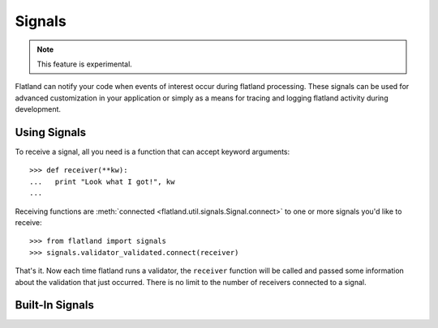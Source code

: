 .. -*- fill-column: 78 -*-

=======
Signals
=======

.. note::

  This feature is experimental.

Flatland can notify your code when events of interest occur during
flatland processing.  These signals can be used for advanced
customization in your application or simply as a means for tracing and
logging flatland activity during development.

Using Signals
-------------

To receive a signal, all you need is a function that can accept
keyword arguments::

  >>> def receiver(**kw):
  ...   print "Look what I got!", kw
  ...

Receiving functions are :meth:`connected
<flatland.util.signals.Signal.connect>` to one or more signals you'd
like to receive::

  >>> from flatland import signals
  >>> signals.validator_validated.connect(receiver)

That's it.  Now each time flatland runs a validator, the ``receiver``
function will be called and passed some information about the
validation that just occurred.  There is no limit to the number of
receivers connected to a signal.

Built-In Signals
----------------

.. autoattribute:: flatland.signals.validator_validated
